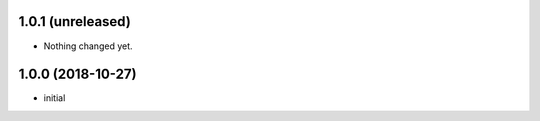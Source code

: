 
1.0.1 (unreleased)
------------------

- Nothing changed yet.


1.0.0 (2018-10-27)
------------------

- initial